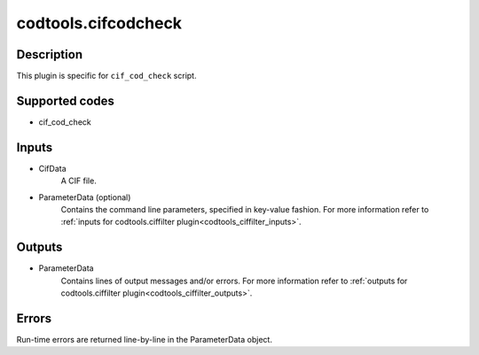 codtools.cifcodcheck
++++++++++++++++++++

Description
-----------
This plugin is specific for ``cif_cod_check`` script.

Supported codes
---------------
* cif_cod_check

Inputs
------
* CifData
    A CIF file.
* ParameterData (optional)
    Contains the command line parameters, specified in key-value fashion.
    For more information refer to
    :ref:`inputs for codtools.ciffilter plugin<codtools_ciffilter_inputs>`.

Outputs
-------
* ParameterData
    Contains lines of output messages and/or errors. For more information
    refer to
    :ref:`outputs for codtools.ciffilter plugin<codtools_ciffilter_outputs>`.

Errors
------
Run-time errors are returned line-by-line in the ParameterData object.
